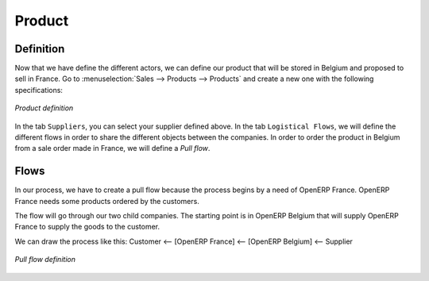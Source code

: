 Product
-------

Definition
^^^^^^^^^^

Now that we have define the different actors, we can define our product that will be stored in Belgium and proposed to sell in
France. Go to :menuselection:`Sales --> Products --> Products` and create a new one with the following specifications:

.. figure:: images/product.png
   :scale: 75
   :align: center
   
   *Product definition*
   
In the tab ``Suppliers``, you can select your supplier defined above. In the tab ``Logistical Flows``, we will define 
the different flows in order to share the different objects between the companies. In order to order the 
product in Belgium from a sale order made in France, we will define a `Pull flow`.

Flows
^^^^^

In our process, we have to create a pull flow because the process begins by a need of OpenERP France. OpenERP France needs some 
products ordered by the customers.

The flow will go through our two child companies. The starting point is in OpenERP Belgium that will supply OpenERP France to 
supply the goods to the customer.

We can draw the process like this: Customer <-- [OpenERP France] <-- [OpenERP Belgium] <-- Supplier

.. figure:: images/pull_flow_def.png
   :scale: 75
   :align: center
   
   *Pull flow definition*



.. Copyright © Open Object Press. All rights reserved.

.. You may take electronic copy of this publication and distribute it if you don't
.. change the content. You can also print a copy to be read by yourself only.

.. We have contracts with different publishers in different countries to sell and
.. distribute paper or electronic based versions of this book (translated or not)
.. in bookstores. This helps to distribute and promote the OpenERP product. It
.. also helps us to create incentives to pay contributors and authors using author
.. rights of these sales.

.. Due to this, grants to translate, modify or sell this book are strictly
.. forbidden, unless Tiny SPRL (representing Open Object Press) gives you a
.. written authorisation for this.

.. Many of the designations used by manufacturers and suppliers to distinguish their
.. products are claimed as trademarks. Where those designations appear in this book,
.. and Open Object Press was aware of a trademark claim, the designations have been
.. printed in initial capitals.

.. While every precaution has been taken in the preparation of this book, the publisher
.. and the authors assume no responsibility for errors or omissions, or for damages
.. resulting from the use of the information contained herein.

.. Published by Open Object Press, Grand Rosière, Belgium
